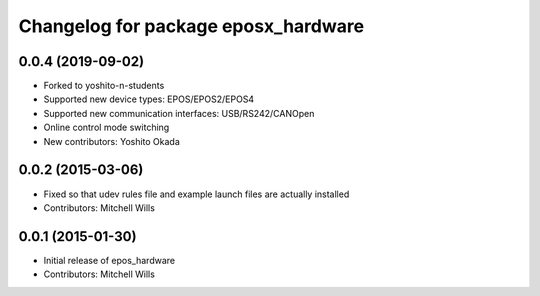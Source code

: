^^^^^^^^^^^^^^^^^^^^^^^^^^^^^^^^^^^
Changelog for package eposx_hardware
^^^^^^^^^^^^^^^^^^^^^^^^^^^^^^^^^^^

0.0.4 (2019-09-02)
------------------
* Forked to yoshito-n-students
* Supported new device types: EPOS/EPOS2/EPOS4
* Supported new communication interfaces: USB/RS242/CANOpen
* Online control mode switching
* New contributors: Yoshito Okada

0.0.2 (2015-03-06)
------------------
* Fixed so that udev rules file and example launch files are actually installed
* Contributors: Mitchell Wills

0.0.1 (2015-01-30)
------------------
* Initial release of epos_hardware
* Contributors: Mitchell Wills
